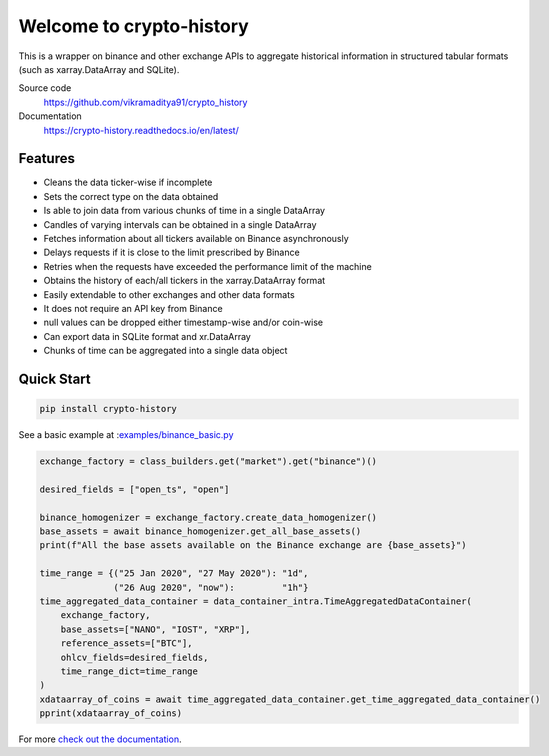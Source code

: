 ================================
Welcome to crypto-history
================================


.. image:: https://img.shields.io/pypi/v/crypto-history.svg
    :target: https://pypi.python.org/pypi/crypto-history

.. image:: https://img.shields.io/pypi/wheel/crypto-history.svg
    :target: https://pypi.python.org/pypi/crypto-history

.. image:: https://img.shields.io/pypi/pyversions/crypto-history.svg
    :target: https://pypi.python.org/pypi/crypto-history

.. image:: https://readthedocs.org/projects/crypto-history/badge/?version=latest
    :target: https://crypto-history.readthedocs.io/en/latest/?badge=latest
    :alt: Documentation Status

.. image:: https://pepy.tech/badge/crypto-history/week
    :target: https://pepy.tech/badge/crypto-history/week
    :alt: crypto-history download status per week

.. image:: https://coveralls.io/repos/github/vikramaditya91/crypto_history/badge.svg?branch=feature/match-index-dataframe
    :target: https://coveralls.io/github/vikramaditya91/crypto_history?branch=master
    :alt: crypto-history coveralls coverage

.. image:: https://travis-ci.org/vikramaditya91/crypto_history.svg?branch=master
    :target: https://travis-ci.org/vikramaditya91/crypto_history


This is a wrapper on binance and other exchange APIs to aggregate historical information
in structured tabular formats (such as xarray.DataArray and SQLite).

Source code
  https://github.com/vikramaditya91/crypto_history

Documentation
  https://crypto-history.readthedocs.io/en/latest/

Features
--------

- Cleans the data ticker-wise if incomplete
- Sets the correct type on the data obtained
- Is able to join data from various chunks of time in a single DataArray
- Candles of varying intervals can be obtained in a single DataArray
- Fetches information about all tickers available on Binance asynchronously
- Delays requests if it is close to the limit prescribed by Binance
- Retries when the requests have exceeded the performance limit of the machine
- Obtains the history of each/all tickers in the xarray.DataArray format
- Easily extendable to other exchanges and other data formats
- It does not require an API key from Binance
- null values can be dropped either timestamp-wise and/or coin-wise
- Can export data in SQLite format and xr.DataArray
- Chunks of time can be aggregated into a single data object

Quick Start
-----------

.. code:: bash

    pip install crypto-history

See a basic example at :`examples/binance_basic.py <https://github.com/vikramaditya91/crypto_history/tree/master/examples/binance_basic.py>`_

.. code:: python

    exchange_factory = class_builders.get("market").get("binance")()

    desired_fields = ["open_ts", "open"]

    binance_homogenizer = exchange_factory.create_data_homogenizer()
    base_assets = await binance_homogenizer.get_all_base_assets()
    print(f"All the base assets available on the Binance exchange are {base_assets}")

    time_range = {("25 Jan 2020", "27 May 2020"): "1d",
                  ("26 Aug 2020", "now"):         "1h"}
    time_aggregated_data_container = data_container_intra.TimeAggregatedDataContainer(
        exchange_factory,
        base_assets=["NANO", "IOST", "XRP"],
        reference_assets=["BTC"],
        ohlcv_fields=desired_fields,
        time_range_dict=time_range
    )
    xdataarray_of_coins = await time_aggregated_data_container.get_time_aggregated_data_container()
    pprint(xdataarray_of_coins)


For more `check out the documentation <https://crypto-history.readthedocs.io/en/latest/>`_.




